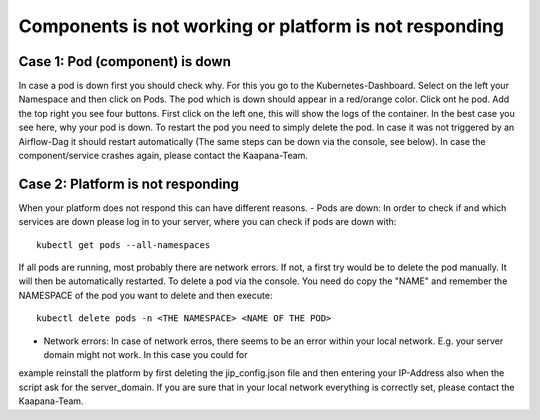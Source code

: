 .. _platform_is_not_working_doc:

Components is not working or platform is not responding
========================================================

Case 1: Pod (component) is down
^^^^^^^^^^^^^^^^^^^^^^^^^^^^^^^

In case a pod is down first you should check why. For this you go to the Kubernetes-Dashboard. Select on the left your Namespace and then click on Pods. The pod which 
is down should appear in a red/orange color. Click ont he pod. Add the top right you see four buttons. First click on the left one, this will show the logs of the container.
In the best case you see here, why your pod is down. To restart the pod you need to simply delete the pod. In case it was not triggered by an Airflow-Dag it should restart automatically
(The same steps can be down via the console, see below).
In case the component/service crashes again, please contact the Kaapana-Team.

Case 2: Platform is not responding
^^^^^^^^^^^^^^^^^^^^^^^^^^^^^^^^^^

When your platform does not respond this can have different reasons.
- Pods are down: In order to check if and which services are down please log in to your server, where you can check if pods are down with:

::

    kubectl get pods --all-namespaces

If all pods are running, most probably there are network errors. If not, a first try would be to delete the pod manually. It will then be
automatically restarted. To delete a pod via the console. You need do copy the "NAME" and remember the NAMESPACE of the pod you want to delete and then execute:
::

    kubectl delete pods -n <THE NAMESPACE> <NAME OF THE POD>

- Network errors: In case of network erros, there seems to be an error within your local network. E.g. your server domain might not work. In this case you could for
example reinstall the platform by first deleting the jip_config.json file and then entering your IP-Address also when the script ask for the server_domain. If you are
sure that in your local network everything is correctly set, please contact the Kaapana-Team. 
